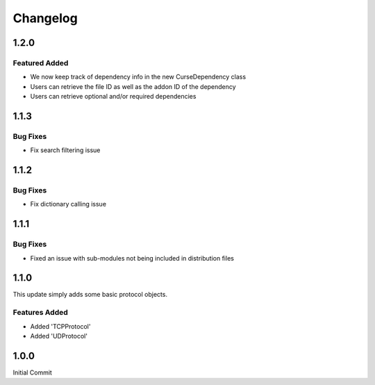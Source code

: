 =========
Changelog
=========

1.2.0
=====

Featured Added
--------------

* We now keep track of dependency info in the new CurseDependency class
* Users can retrieve the file ID as well as the addon ID of the dependency
* Users can retrieve optional and/or required dependencies

1.1.3
=====

Bug Fixes
---------

* Fix search filtering issue

1.1.2
=====

Bug Fixes
---------

* Fix dictionary calling issue

1.1.1
=====

Bug Fixes
---------

* Fixed an issue with sub-modules not being included in distribution files

1.1.0
=====

This update simply adds some basic protocol objects.

Features Added 
--------------

* Added 'TCPProtocol'
* Added 'UDProtocol'

1.0.0
=====

Initial Commit
